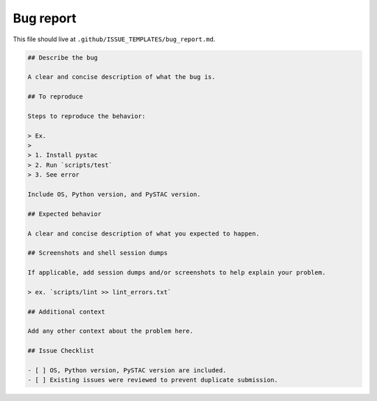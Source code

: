Bug report
==========

This file should live at ``.github/ISSUE_TEMPLATES/bug_report.md``.

.. code-block:: markdown

    ## Describe the bug

    A clear and concise description of what the bug is.

    ## To reproduce

    Steps to reproduce the behavior:

    > Ex.
    >
    > 1. Install pystac
    > 2. Run `scripts/test`
    > 3. See error

    Include OS, Python version, and PySTAC version.

    ## Expected behavior

    A clear and concise description of what you expected to happen.

    ## Screenshots and shell session dumps

    If applicable, add session dumps and/or screenshots to help explain your problem.

    > ex. `scripts/lint >> lint_errors.txt`

    ## Additional context

    Add any other context about the problem here.

    ## Issue Checklist

    - [ ] OS, Python version, PySTAC version are included.
    - [ ] Existing issues were reviewed to prevent duplicate submission.
